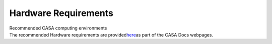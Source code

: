 .. container::
   :name: viewlet-above-content-title

Hardware Requirements
=====================

.. container::
   :name: viewlet-below-content-title

.. container:: documentDescription description

   Recommended CASA computing environments

.. container:: section
   :name: viewlet-above-content-body

.. container:: section
   :name: content-core

   .. container::
      :name: parent-fieldname-text

      The recommended Hardware requirements are
      provided\ `here <https://casa.nrao.edu/../casa_hardware-requirements.shtml>`__\ as
      part of the CASA Docs webpages.

       

.. container:: section
   :name: viewlet-below-content-body
